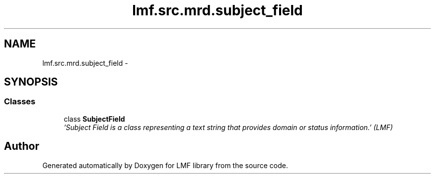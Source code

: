 .TH "lmf.src.mrd.subject_field" 3 "Fri Jul 24 2015" "LMF library" \" -*- nroff -*-
.ad l
.nh
.SH NAME
lmf.src.mrd.subject_field \- 
.SH SYNOPSIS
.br
.PP
.SS "Classes"

.in +1c
.ti -1c
.RI "class \fBSubjectField\fP"
.br
.RI "\fI'Subject Field is a class representing a text string that provides domain or status information\&.' (LMF) \fP"
.in -1c
.SH "Author"
.PP 
Generated automatically by Doxygen for LMF library from the source code\&.
